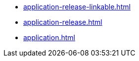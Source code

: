 * https://commoncriteria.github.io/application/master/application-release-linkable.html[application-release-linkable.html]
* https://commoncriteria.github.io/application/master/application-release.html[application-release.html]
* https://commoncriteria.github.io/application/master/application.html[application.html]
